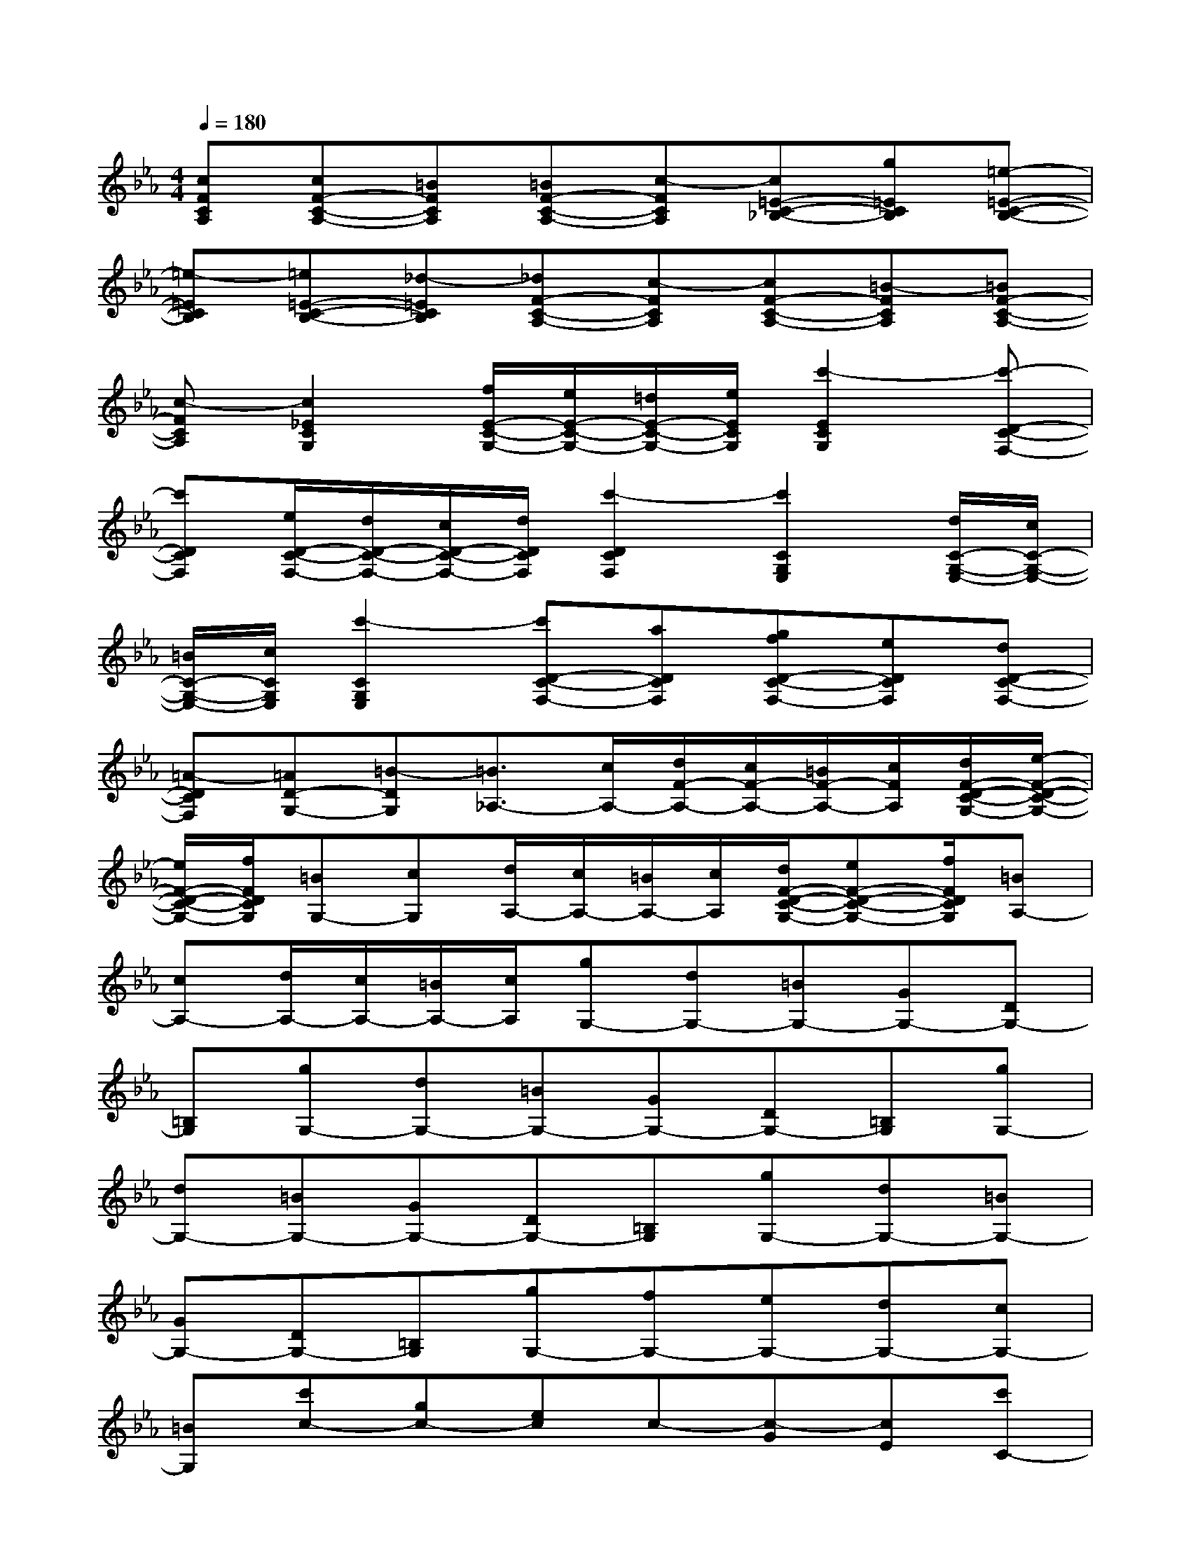 X:1
T:
M:4/4
L:1/8
Q:1/4=180
K:Eb%3flats
V:1
[cFCA,][cF-C-A,-][=BFCA,][=BF-C-A,-][c-FCA,][c=E-C-_B,-][g=ECB,][=e-=E-C-B,-]|
[=e-=ECB,][=e=E-C-B,-][_d-=ECB,][_dF-C-A,-][c-FCA,][cF-C-A,-][=B-FCA,][=BF-C-A,-]|
[c-FCA,][c2_E2C2G,2][f/2E/2-C/2-G,/2-][e/2E/2-C/2-G,/2-][=d/2E/2-C/2-G,/2-][e/2E/2C/2G,/2][c'2-E2C2G,2][c'-D-C-F,-]|
[c'DCF,][e/2D/2-C/2-F,/2-][d/2D/2-C/2-F,/2-][c/2D/2-C/2-F,/2-][d/2D/2C/2F,/2][c'2-D2C2F,2][c'2C2G,2E,2][d/2C/2-G,/2-E,/2-][c/2C/2-G,/2-E,/2-]|
[=B/2C/2-G,/2-E,/2-][c/2C/2G,/2E,/2][c'2-C2G,2E,2][c'D-C-F,-][aDCF,][gfD-C-F,-][eDCF,][dD-C-F,-]|
[=A-DCF,][=AD-G,-][=B-DG,][=B3/2_A,3/2-][c/2A,/2-][d/2F/2-A,/2-][c/2F/2-A,/2-][=B/2F/2-A,/2-][c/2F/2A,/2][d/2F/2-D/2-C/2-G,/2-][e/2-F/2-D/2-C/2-G,/2-]|
[e/2F/2-D/2-C/2-G,/2-][f/2F/2D/2C/2G,/2][=BG,-][cG,][d/2A,/2-][c/2A,/2-][=B/2A,/2-][c/2A,/2][d/2F/2-D/2-C/2-G,/2-][eF-D-C-G,-][f/2F/2D/2C/2G,/2][=BA,-]|
[cA,-][d/2A,/2-][c/2A,/2-][=B/2A,/2-][c/2A,/2][gG,-][dG,-][=BG,-][GG,-][DG,-]|
[=B,G,][gG,-][dG,-][=BG,-][GG,-][DG,-][=B,G,][gG,-]|
[dG,-][=BG,-][GG,-][DG,-][=B,G,][gG,-][dG,-][=BG,-]|
[GG,-][DG,-][=B,G,][gG,-][fG,-][eG,-][dG,-][cG,-]|
[=BG,][c'c-][gc-][ec]c-[c-G][cE][c'C-]|
[gC-][eC-][cC-][GC-][EC][c'C-][gC-][eC-]|
[cC-][GC-][EC][c'C-][gC-][eC-][cC-][GC-]|
[EC][c'C-][gC-][eC-][cC-][GC-][EC]C-|
[cC-][c'C][_bC][ac][gB][fA][eG][dF]